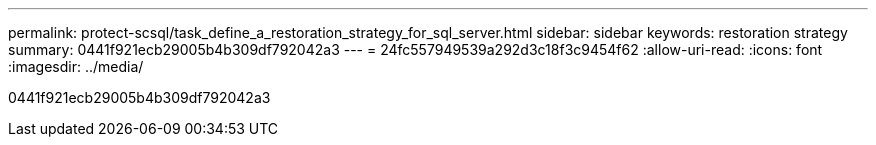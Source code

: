 ---
permalink: protect-scsql/task_define_a_restoration_strategy_for_sql_server.html 
sidebar: sidebar 
keywords: restoration strategy 
summary: 0441f921ecb29005b4b309df792042a3 
---
= 24fc557949539a292d3c18f3c9454f62
:allow-uri-read: 
:icons: font
:imagesdir: ../media/


[role="lead"]
0441f921ecb29005b4b309df792042a3
